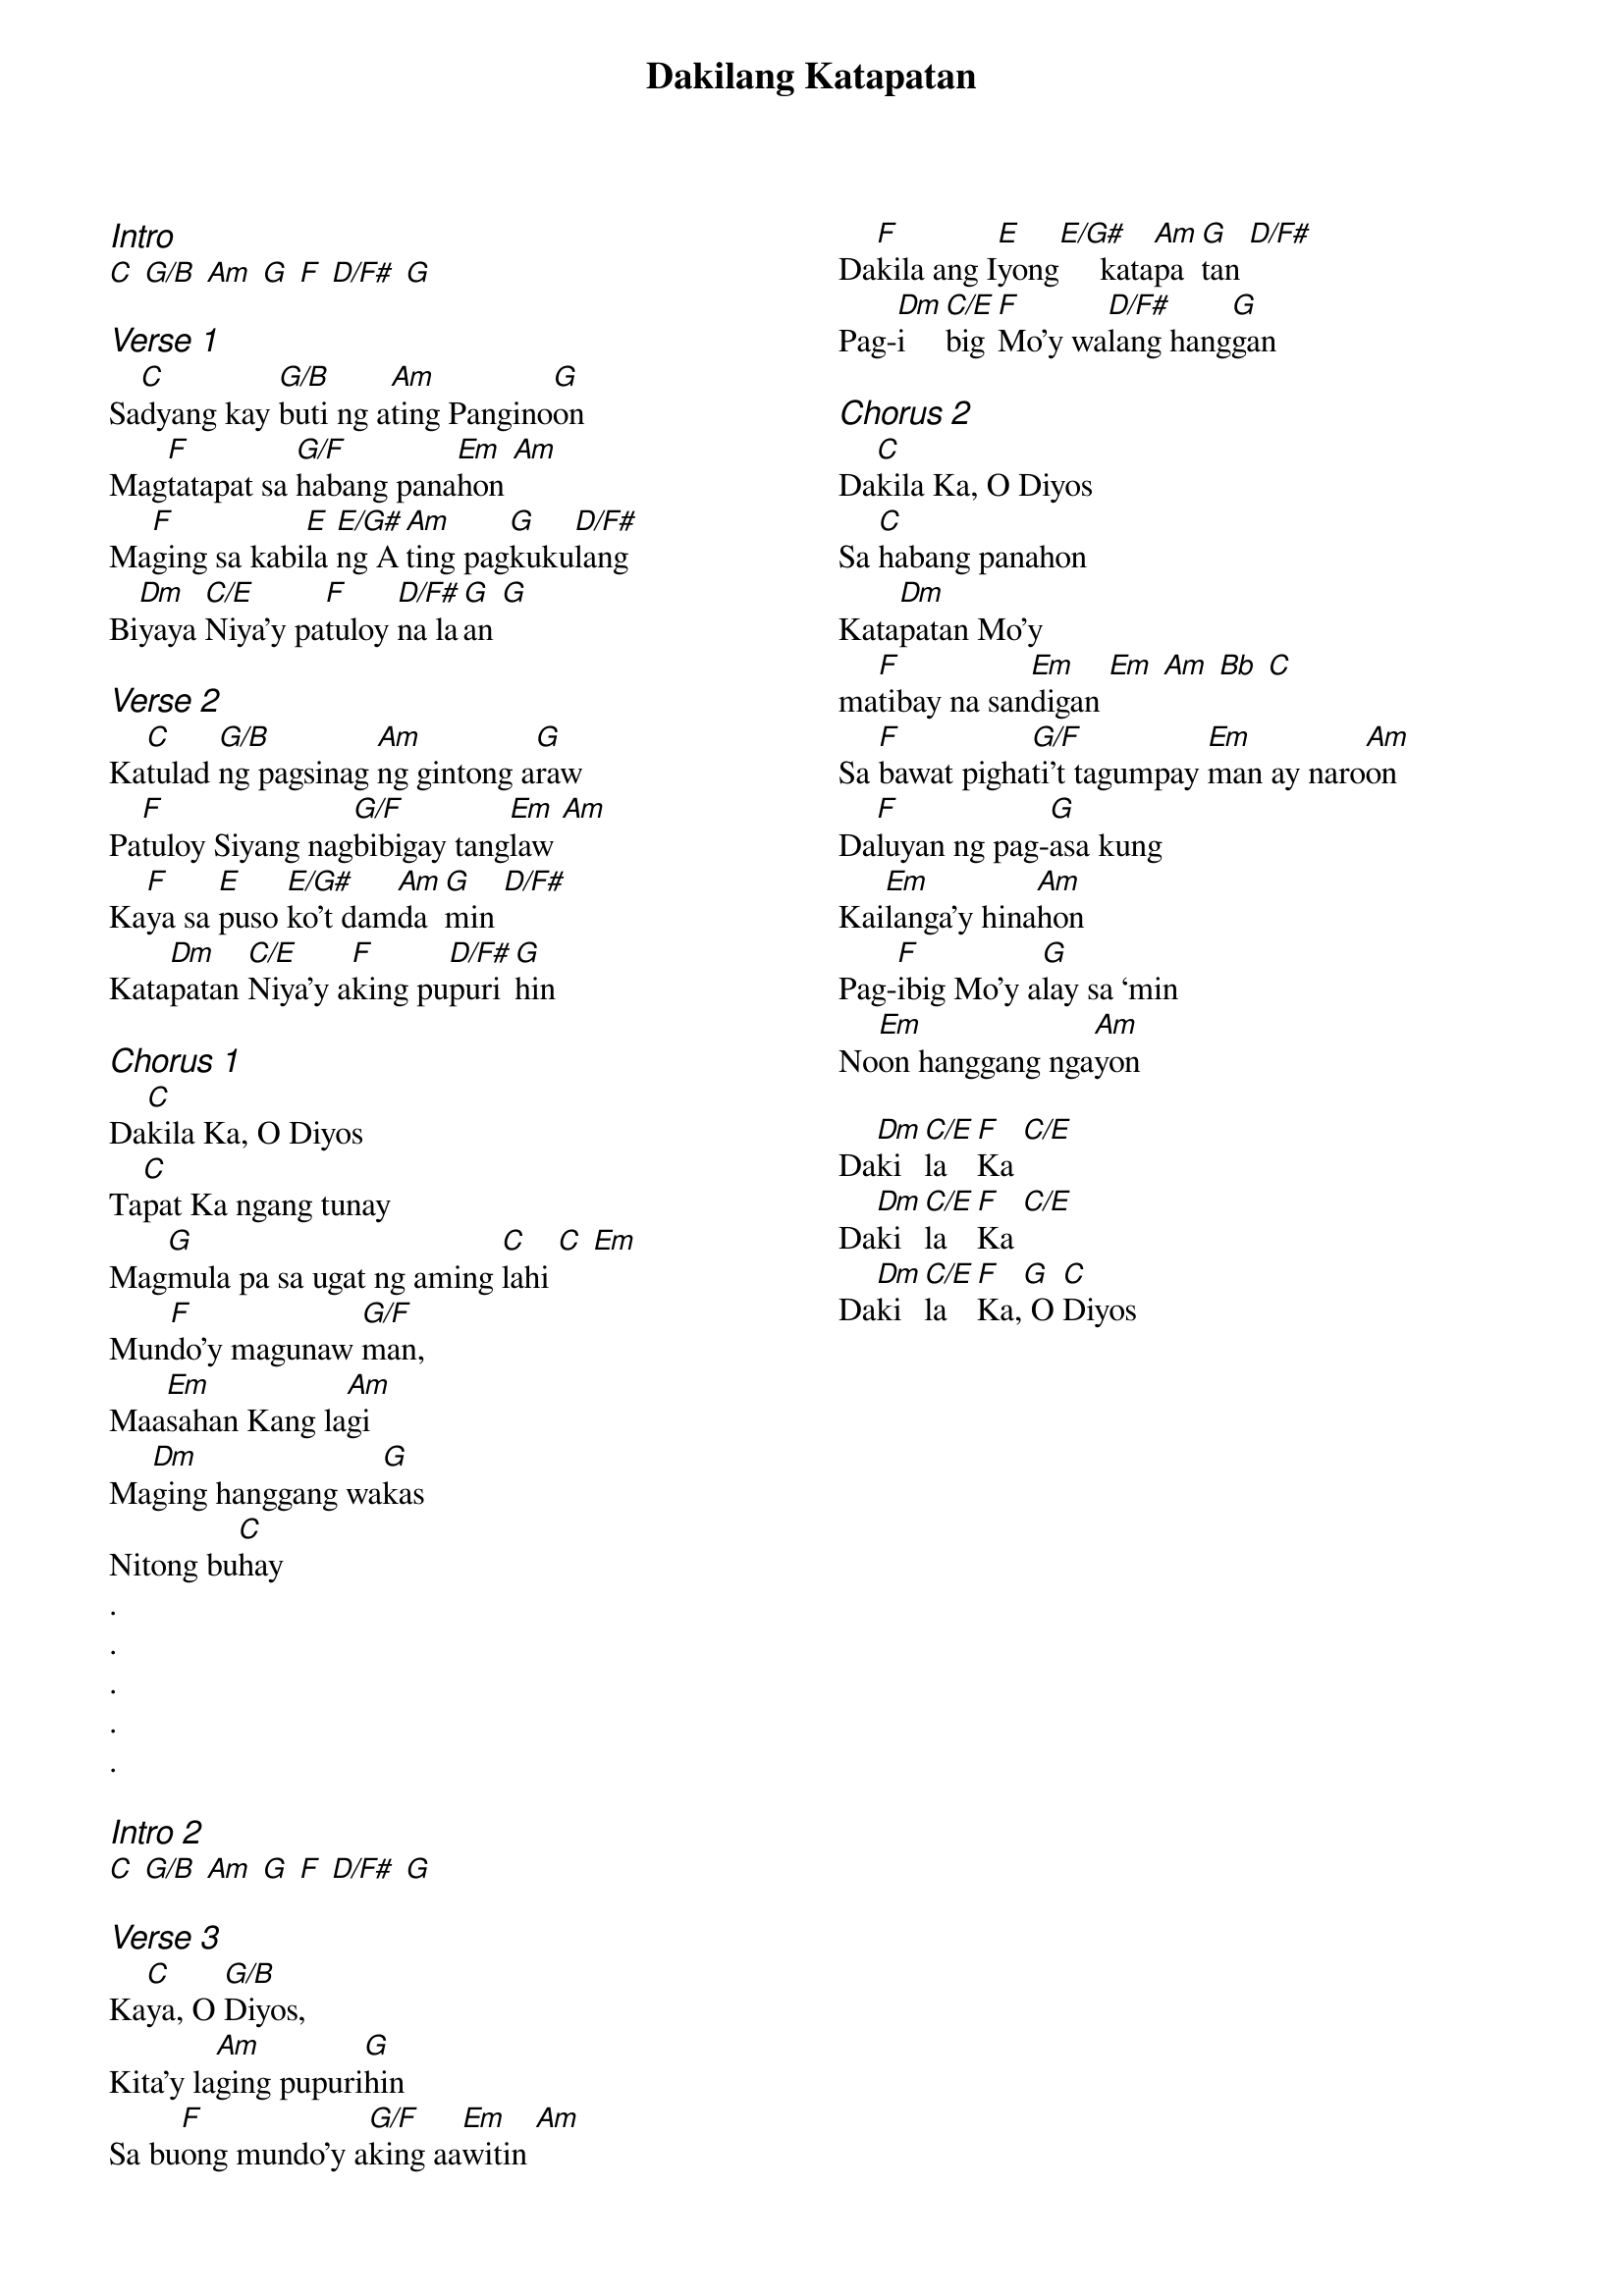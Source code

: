 {title: Dakilang Katapatan}
{ng}
{columns: 2}
{ci:Intro}
[C] [G/B] [Am] [G] [F] [D/F#] [G]

{ci:Verse 1}
Sa[C]dyang kay [G/B]buti ng a[Am]ting Pangino[G]on
Mag[F]tatapat sa [G/F]habang pana[Em]hon [Am]
Ma[F]ging sa kabi[E]la [E/G#]ng A[Am]ting pag[G]kuku[D/F#]lang
Bi[Dm]yaya [C/E]Niya’y pa[F]tuloy [D/F#]na la[G]an [G]

{ci:Verse 2}
Ka[C]tulad [G/B]ng pagsinag [Am]ng gintong a[G]raw
Pa[F]tuloy Siyang nag[G/F]bibigay tang[Em]law [Am]
Ka[F]ya sa [E]puso [E/G#]ko’t dam[Am]da[G]min [D/F#]
Kata[Dm]patan [C/E]Niya’y a[F]king pu[D/F#]puri[G]hin

{ci:Chorus 1}
Da[C]kila Ka, O Diyos
Ta[C]pat Ka ngang tunay
Mag[G]mula pa sa ugat ng aming [C]lahi [C] [Em]
Mun[F]do’y magunaw [G/F]man,
Maa[Em]sahan Kang la[Am]gi
Ma[Dm]ging hanggang wa[G]kas
Nitong bu[C]hay
.
.
.
.
.

{ci:Intro 2}
[C] [G/B] [Am] [G] [F] [D/F#] [G]

{ci:Verse 3}
Ka[C]ya, O [G/B]Diyos,
Kita’y la[Am]ging pupuri[G]hin
Sa bu[F]ong mundo’y a[G/F]king aa[Em]witin [Am]
Da[F]kila ang I[E]yong[E/G#]     kata[Am]pa[G]tan [D/F#]
Pag-[Dm]i[C/E]big [F]Mo’y wa[D/F#]lang hang[G]gan

{ci:Chorus 2}
Da[C]kila Ka, O Diyos
Sa [C]habang panahon
Kata[Dm]patan Mo’y
ma[F]tibay na san[Em]digan [Em] [Am] [Bb] [C]
Sa [F]bawat pigha[G/F]ti’t tagumpay [Em]man ay naro[Am]on
Da[F]luyan ng pag-[G]asa kung
Kai[Em]langa’y hina[Am]hon
Pag-[F]ibig Mo’y a[G]lay sa ‘min
No[Em]on hanggang nga[Am]yon

Da[Dm]ki[C/E]la [F]Ka [C/E]
Da[Dm]ki[C/E]la [F]Ka [C/E]
Da[Dm]ki[C/E]la [F]Ka,[G] O [C]Diyos